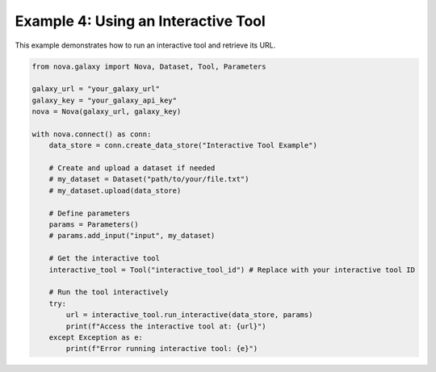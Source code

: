 .. _interactive_tool_usage:

Example 4: Using an Interactive Tool
-------------------------------------

This example demonstrates how to run an interactive tool and retrieve its URL.

.. code-block:: python

   from nova.galaxy import Nova, Dataset, Tool, Parameters

   galaxy_url = "your_galaxy_url"
   galaxy_key = "your_galaxy_api_key"
   nova = Nova(galaxy_url, galaxy_key)

   with nova.connect() as conn:
       data_store = conn.create_data_store("Interactive Tool Example")

       # Create and upload a dataset if needed
       # my_dataset = Dataset("path/to/your/file.txt")
       # my_dataset.upload(data_store)

       # Define parameters
       params = Parameters()
       # params.add_input("input", my_dataset)

       # Get the interactive tool
       interactive_tool = Tool("interactive_tool_id") # Replace with your interactive tool ID

       # Run the tool interactively
       try:
           url = interactive_tool.run_interactive(data_store, params)
           print(f"Access the interactive tool at: {url}")
       except Exception as e:
           print(f"Error running interactive tool: {e}")